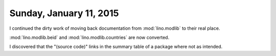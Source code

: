 ========================
Sunday, January 11, 2015
========================

I continued the dirty work of moving back documentation from
:mod:`lino.modlib` to their real place.

:mod:`lino.modlib.beid` and :mod:`lino.modlib.countries` are now
converted.

I discovered that the "(source code)" links in the summary table of a
package where not as intended.

